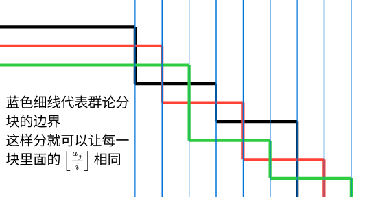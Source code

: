 #set page(width: 6.8cm, height: 3.65cm, margin: 0cm)
#set text(font: "Noto Sans CJK SC", 7.2pt)

#let pair-sum((x1, y1), (x2, y2)) = ((x1 + x2, y1 + y2))

#let (dx0, dy0) = (2.5, 0.5)
#let (dx, dy) = (0.5, 0.35)

#let point((x, y)) = ((if x == 0 { 0 } else { dx0 + (x - 1) * dx } * 1cm, (y * dy + dy0) * 1cm))
#let point-pair-transform((x, y), step) = pair-sum((x, y), if step > 0 { (step, 0) } else { (0, -step) })

#let line-draw(start, step: 1, color: black) = place(
  line(
    start: point(start),
    end: point(point-pair-transform(start, step)),
    stroke: color + 1.5pt,
  )
)

#let lines-draw(start, steps, color) = {
  let line-start = start
  for step in steps {
    line-draw(line-start, step: step, color: color)
    line-start = point-pair-transform(line-start, step)
  }
}

#lines-draw((0, 0), (1, -3, 3, -2, 3, -4), black)
#lines-draw((0, 1), (2, -3, 3, -3, 3, -2), red)
#lines-draw((0, 2), (3, -4, 3, -2, 3, -1), green)

#let grid = 0
#while grid <= 8 {
  place(
    line(
      start: ((dx0 + grid * dx) * 1cm, 0cm),
      length: 3.65cm,
      angle: 90deg,
      stroke: blue + 0.5pt,
    )
  )
  grid += 1
}

#place(
  top + left,
  dx: (dx0 * 1cm - 9 * 7.2pt) / 2,
  dy: 1.8cm,
  text()[蓝色细线代表群论分\ 块的边界\ 这样分就可以让每一\ 块里面的 $floor(a_j / i)$ 相同]
)
